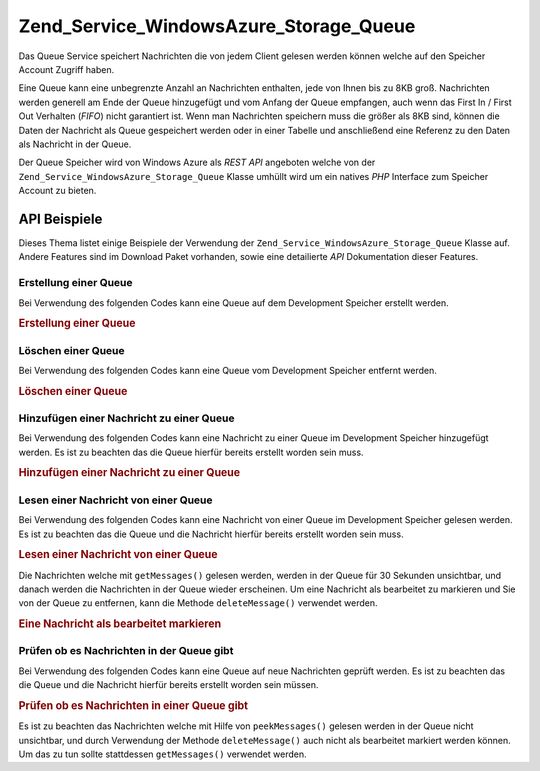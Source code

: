 .. _zend.service.windowsazure.storage.queue:

Zend_Service_WindowsAzure_Storage_Queue
=======================================

Das Queue Service speichert Nachrichten die von jedem Client gelesen werden können welche auf den Speicher Account
Zugriff haben.

Eine Queue kann eine unbegrenzte Anzahl an Nachrichten enthalten, jede von Ihnen bis zu 8KB groß. Nachrichten
werden generell am Ende der Queue hinzugefügt und vom Anfang der Queue empfangen, auch wenn das First In / First
Out Verhalten (*FIFO*) nicht garantiert ist. Wenn man Nachrichten speichern muss die größer als 8KB sind, können
die Daten der Nachricht als Queue gespeichert werden oder in einer Tabelle und anschließend eine Referenz zu den
Daten als Nachricht in der Queue.

Der Queue Speicher wird von Windows Azure als *REST* *API* angeboten welche von der
``Zend_Service_WindowsAzure_Storage_Queue`` Klasse umhüllt wird um ein natives *PHP* Interface zum Speicher
Account zu bieten.

.. _zend.service.windowsazure.storage.queue.api:

API Beispiele
-------------

Dieses Thema listet einige Beispiele der Verwendung der ``Zend_Service_WindowsAzure_Storage_Queue`` Klasse auf.
Andere Features sind im Download Paket vorhanden, sowie eine detailierte *API* Dokumentation dieser Features.

.. _zend.service.windowsazure.storage.queue.api.create-queue:

Erstellung einer Queue
^^^^^^^^^^^^^^^^^^^^^^

Bei Verwendung des folgenden Codes kann eine Queue auf dem Development Speicher erstellt werden.

.. _zend.service.windowsazure.storage.queue.api.create-queue.example:

.. rubric:: Erstellung einer Queue

.. code-block:: php
   :linenos:

   $storageClient = new Zend_Service_WindowsAzure_Storage_Queue();
   $result = $storageClient->createQueue('testqueue');

   echo 'Der Name der Queue ist: ' . $result->Name;

.. _zend.service.windowsazure.storage.queue.api.delete-queue:

Löschen einer Queue
^^^^^^^^^^^^^^^^^^^

Bei Verwendung des folgenden Codes kann eine Queue vom Development Speicher entfernt werden.

.. _zend.service.windowsazure.storage.queue.api.delete-queue.example:

.. rubric:: Löschen einer Queue

.. code-block:: php
   :linenos:

   $storageClient = new Zend_Service_WindowsAzure_Storage_Queue();
   $storageClient->deleteQueue('testqueue');

.. _zend.service.windowsazure.storage.queue.api.storing-queue:

Hinzufügen einer Nachricht zu einer Queue
^^^^^^^^^^^^^^^^^^^^^^^^^^^^^^^^^^^^^^^^^

Bei Verwendung des folgenden Codes kann eine Nachricht zu einer Queue im Development Speicher hinzugefügt werden.
Es ist zu beachten das die Queue hierfür bereits erstellt worden sein muss.

.. _zend.service.windowsazure.storage.queue.api.storing-queue.example:

.. rubric:: Hinzufügen einer Nachricht zu einer Queue

.. code-block:: php
   :linenos:

   $storageClient = new Zend_Service_WindowsAzure_Storage_Queue();

   // 3600 = Lebenszeit der Nachricht,
   // wenn nicht angegeben ist der Standardwert 7 Tage
   $storageClient->putMessage('testqueue', 'Das ist eine Testnachricht', 3600);

.. _zend.service.windowsazure.storage.queue.api.read-queue:

Lesen einer Nachricht von einer Queue
^^^^^^^^^^^^^^^^^^^^^^^^^^^^^^^^^^^^^

Bei Verwendung des folgenden Codes kann eine Nachricht von einer Queue im Development Speicher gelesen werden. Es
ist zu beachten das die Queue und die Nachricht hierfür bereits erstellt worden sein muss.

.. _zend.service.windowsazure.storage.queue.api.read-queue.example:

.. rubric:: Lesen einer Nachricht von einer Queue

.. code-block:: php
   :linenos:

   $storageClient = new Zend_Service_WindowsAzure_Storage_Queue();

   // 10 Nachrichten auf einmal empfangen
   $messages = $storageClient->getMessages('testqueue', 10);

   foreach ($messages as $message) {
       echo $message->MessageText . "\r\n";
   }

Die Nachrichten welche mit ``getMessages()`` gelesen werden, werden in der Queue für 30 Sekunden unsichtbar, und
danach werden die Nachrichten in der Queue wieder erscheinen. Um eine Nachricht als bearbeitet zu markieren und Sie
von der Queue zu entfernen, kann die Methode ``deleteMessage()`` verwendet werden.

.. _zend.service.windowsazure.storage.queue.api.read-queue.processexample:

.. rubric:: Eine Nachricht als bearbeitet markieren

.. code-block:: php
   :linenos:

   $storageClient = new Zend_Service_WindowsAzure_Storage_Queue();

   // 10 Nachrichten auf einmal empfangen
   $messages = $storageClient->getMessages('testqueue', 10);

   foreach ($messages as $message) {
       echo $message . "\r\n";

       // Die Nachricht als bearbeitet markieren
       $storageClient->deleteMessage('testqueue', $message);
   }

.. _zend.service.windowsazure.storage.queue.api.peek-queue:

Prüfen ob es Nachrichten in der Queue gibt
^^^^^^^^^^^^^^^^^^^^^^^^^^^^^^^^^^^^^^^^^^

Bei Verwendung des folgenden Codes kann eine Queue auf neue Nachrichten geprüft werden. Es ist zu beachten das die
Queue und die Nachricht hierfür bereits erstellt worden sein müssen.

.. _zend.service.windowsazure.storage.queue.api.peek-queue.example:

.. rubric:: Prüfen ob es Nachrichten in einer Queue gibt

.. code-block:: php
   :linenos:

   $storageClient = new Zend_Service_WindowsAzure_Storage_Queue();

   // 10 Nachrichten auf einmal empfangen
   $messages = $storageClient->peekMessages('testqueue', 10);

   foreach ($messages as $message) {
       echo $message->MessageText . "\r\n";
   }

Es ist zu beachten das Nachrichten welche mit Hilfe von ``peekMessages()`` gelesen werden in der Queue nicht
unsichtbar, und durch Verwendung der Methode ``deleteMessage()`` auch nicht als bearbeitet markiert werden können.
Um das zu tun sollte stattdessen ``getMessages()`` verwendet werden.


